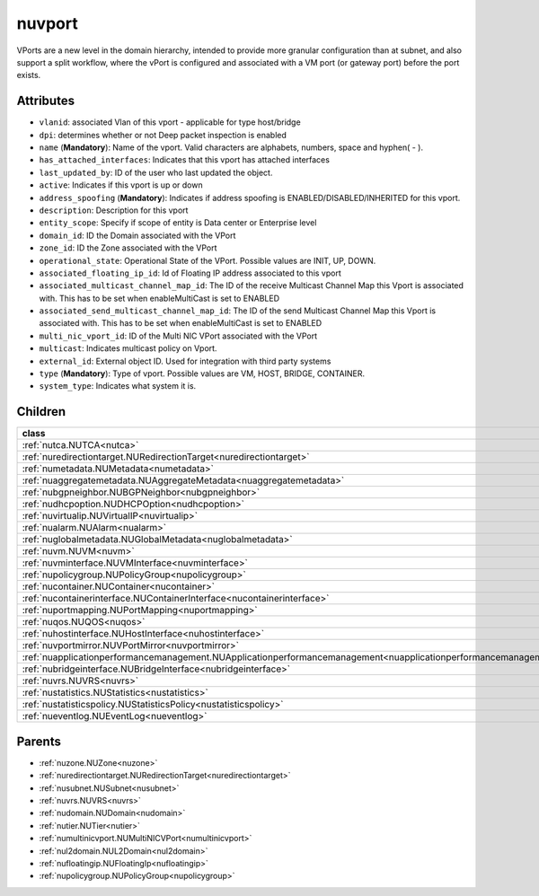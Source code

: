 .. _nuvport:

nuvport
===========================================

.. class:: nuvport.NUVPort(bambou.nurest_object.NUMetaRESTObject,):

VPorts are a new level in the domain hierarchy, intended to provide more granular configuration than at subnet, and also support a split workflow, where the vPort is configured and associated with a VM port (or gateway port) before the port exists.


Attributes
----------


- ``vlanid``: associated Vlan of this vport - applicable for type host/bridge

- ``dpi``: determines whether or not Deep packet inspection is enabled

- ``name`` (**Mandatory**): Name of the vport. Valid characters are alphabets, numbers, space and hyphen( - ).

- ``has_attached_interfaces``: Indicates that this vport has attached interfaces

- ``last_updated_by``: ID of the user who last updated the object.

- ``active``: Indicates if this vport is up or down

- ``address_spoofing`` (**Mandatory**): Indicates if address spoofing is ENABLED/DISABLED/INHERITED for this vport.

- ``description``: Description for this vport

- ``entity_scope``: Specify if scope of entity is Data center or Enterprise level

- ``domain_id``: ID the Domain associated with the VPort

- ``zone_id``: ID the Zone associated with the VPort

- ``operational_state``: Operational State of the VPort. Possible values are INIT, UP, DOWN.

- ``associated_floating_ip_id``: Id of Floating IP address associated to this vport

- ``associated_multicast_channel_map_id``: The ID of the receive Multicast Channel Map this Vport is associated with. This has to be set when enableMultiCast is set to ENABLED

- ``associated_send_multicast_channel_map_id``: The ID of the send Multicast Channel Map this Vport is associated with. This has to be set when enableMultiCast is set to ENABLED

- ``multi_nic_vport_id``: ID of the Multi NIC VPort associated with the VPort

- ``multicast``: Indicates multicast policy on Vport.

- ``external_id``: External object ID. Used for integration with third party systems

- ``type`` (**Mandatory**): Type of vport. Possible values are VM, HOST, BRIDGE, CONTAINER.

- ``system_type``: Indicates what system it is.




Children
--------

================================================================================================================================================               ==========================================================================================
**class**                                                                                                                                                      **fetcher**

:ref:`nutca.NUTCA<nutca>`                                                                                                                                        ``tcas`` 
:ref:`nuredirectiontarget.NURedirectionTarget<nuredirectiontarget>`                                                                                              ``redirection_targets`` 
:ref:`numetadata.NUMetadata<numetadata>`                                                                                                                         ``metadatas`` 
:ref:`nuaggregatemetadata.NUAggregateMetadata<nuaggregatemetadata>`                                                                                              ``aggregate_metadatas`` 
:ref:`nubgpneighbor.NUBGPNeighbor<nubgpneighbor>`                                                                                                                ``bgp_neighbors`` 
:ref:`nudhcpoption.NUDHCPOption<nudhcpoption>`                                                                                                                   ``dhcp_options`` 
:ref:`nuvirtualip.NUVirtualIP<nuvirtualip>`                                                                                                                      ``virtual_ips`` 
:ref:`nualarm.NUAlarm<nualarm>`                                                                                                                                  ``alarms`` 
:ref:`nuglobalmetadata.NUGlobalMetadata<nuglobalmetadata>`                                                                                                       ``global_metadatas`` 
:ref:`nuvm.NUVM<nuvm>`                                                                                                                                           ``vms`` 
:ref:`nuvminterface.NUVMInterface<nuvminterface>`                                                                                                                ``vm_interfaces`` 
:ref:`nupolicygroup.NUPolicyGroup<nupolicygroup>`                                                                                                                ``policy_groups`` 
:ref:`nucontainer.NUContainer<nucontainer>`                                                                                                                      ``containers`` 
:ref:`nucontainerinterface.NUContainerInterface<nucontainerinterface>`                                                                                           ``container_interfaces`` 
:ref:`nuportmapping.NUPortMapping<nuportmapping>`                                                                                                                ``port_mappings`` 
:ref:`nuqos.NUQOS<nuqos>`                                                                                                                                        ``qoss`` 
:ref:`nuhostinterface.NUHostInterface<nuhostinterface>`                                                                                                          ``host_interfaces`` 
:ref:`nuvportmirror.NUVPortMirror<nuvportmirror>`                                                                                                                ``vport_mirrors`` 
:ref:`nuapplicationperformancemanagement.NUApplicationperformancemanagement<nuapplicationperformancemanagement>`                                                 ``applicationperformancemanagements`` 
:ref:`nubridgeinterface.NUBridgeInterface<nubridgeinterface>`                                                                                                    ``bridge_interfaces`` 
:ref:`nuvrs.NUVRS<nuvrs>`                                                                                                                                        ``vrss`` 
:ref:`nustatistics.NUStatistics<nustatistics>`                                                                                                                   ``statistics`` 
:ref:`nustatisticspolicy.NUStatisticsPolicy<nustatisticspolicy>`                                                                                                 ``statistics_policies`` 
:ref:`nueventlog.NUEventLog<nueventlog>`                                                                                                                         ``event_logs`` 
================================================================================================================================================               ==========================================================================================



Parents
--------


- :ref:`nuzone.NUZone<nuzone>`

- :ref:`nuredirectiontarget.NURedirectionTarget<nuredirectiontarget>`

- :ref:`nusubnet.NUSubnet<nusubnet>`

- :ref:`nuvrs.NUVRS<nuvrs>`

- :ref:`nudomain.NUDomain<nudomain>`

- :ref:`nutier.NUTier<nutier>`

- :ref:`numultinicvport.NUMultiNICVPort<numultinicvport>`

- :ref:`nul2domain.NUL2Domain<nul2domain>`

- :ref:`nufloatingip.NUFloatingIp<nufloatingip>`

- :ref:`nupolicygroup.NUPolicyGroup<nupolicygroup>`

